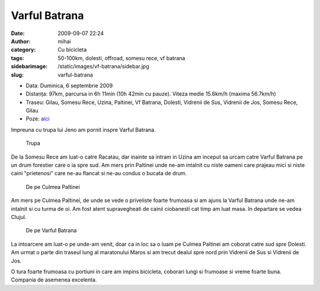 Varful Batrana
##############
:date: 2009-09-07 22:24
:author: mihai
:category: Cu bicicleta
:tags: 50-100km, dolesti, offroad, somesu rece, vf batrana
:sidebarimage: /static/images/vf-batrana/sidebar.jpg
:slug: varful-batrana

* Data: Duminica, 6 septembrie 2009
* Distanța: 97km, parcursa in 6h 11min (10h 42min cu pauze). Viteza medie
  15.6km/h (maxima 56.7km/h)
* Traseu: Gilau, Somesu Rece, Uzina, Paltinei, Vf Batrana, Dolesti, Vidrenii de
  Sus, Vidrenii de Jos, Somesu Rece, Gilau
* Poze: `aici`__

Impreuna cu trupa lui Jeno am pornit inspre Varful Batrana.

.. figure:: /static/images/vf-batrana/img1.jpg
    :alt: trupa

    Trupa

De la Somesu Rece am luat-o catre Racatau, dar inainte sa intram in
Uzina am inceput sa urcam catre Varful Batrana pe un drum forestier care
o ia spre sud. Am mers prin Paltinei unde ne-am intalnit cu niste oameni
care prajeau mici si niste caini "prietenosi" care ne-au flancat si
ne-au condus o bucata de drum.

.. figure:: /static/images/vf-batrana/img2.jpg
    :alt: priveliste

    De pe Culmea Paltinei

Am mers pe Culmea Paltinei, de unde se vede o priveliste foarte frumoasa
si am ajuns la Varful Batrana unde ne-am intalnit si cu turma de oi. Am
fost atent supravegheati de cainii ciobanesti cat timp am luat masa. In
departare se vedea Clujul.

.. figure:: /static/images/vf-batrana/img3.jpg
    :alt: priveliste2

    De pe Varful Batrana

La intoarcere am luat-o pe unde-am venit, doar ca in loc sa o luam pe
Culmea Paltinei am coborat catre sud spre Dolesti. Am urmat o parte din
traseul lung al maratonului Maros si am trecut dealul spre nord prin
Vidrenii de Sus si Vidrenii de Jos.

O tura foarte frumoasa cu portiuni in care am impins bicicleta, coborari
lungi si frumoase si vreme foarte buna. Compania de asemenea excelenta.

.. __: http://pics.mvmocanu.com/Ture-cu-bicicleta/Varful-Batrana-06-09-2009/21544089_fw2fkc#!i=1717632095&k=8VPJSFN

